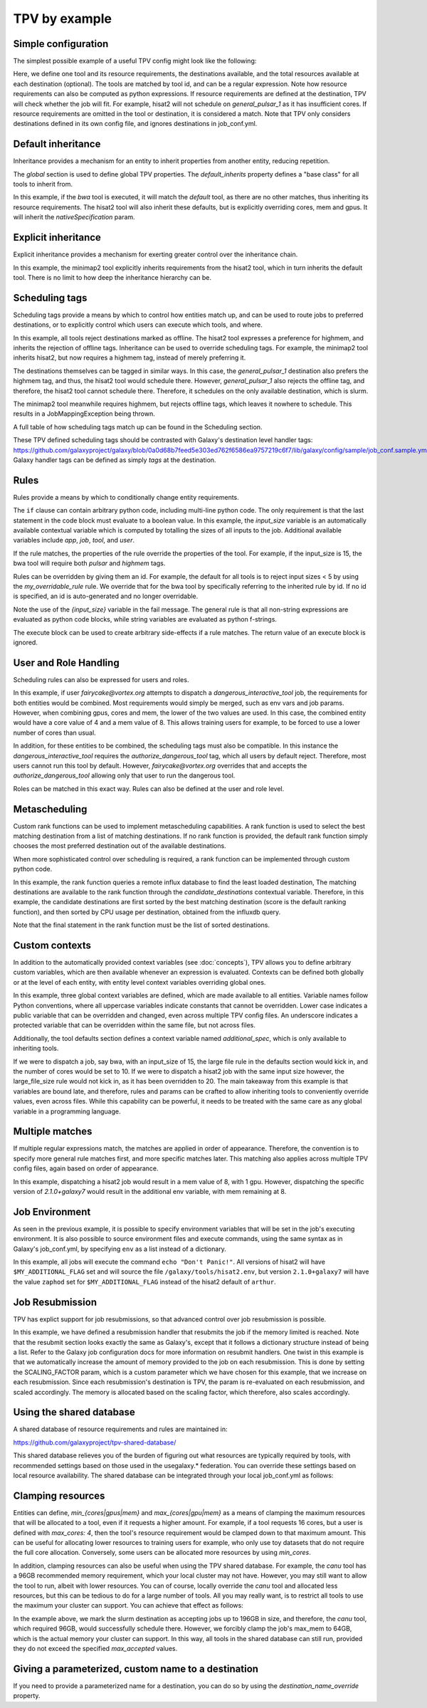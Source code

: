 TPV by example
==============

Simple configuration
--------------------

The simplest possible example of a useful TPV config might look like the following:

.. code-block:: yaml
   :linenos:
   :emphasize-lines: 4

   tools:
     toolshed.g2.bx.psu.edu/repos/iuc/hisat2/.*:
       cores: 12
       mem: cores * 4
       gpus: 1

   destinations:
    slurm:
      runner: slurm
      max_accepted_cores: 16
      max_accepted_mem: 64
      max_accepted_gpus: 2
    general_pulsar_1:
      runner: pulsar_1
      max_accepted_cores: 8
      max_accepted_mem: 32
      max_accepted_gpus: 1


Here, we define one tool and its resource requirements, the destinations available, and the total resources available
at each destination (optional). The tools are matched by tool id, and can be a regular expression. Note how
resource requirements can also be computed as python expressions. If resource requirements are defined at the
destination, TPV will check whether the job will fit. For example, hisat2 will not schedule on `general_pulsar_1`
as it has insufficient cores. If resource requirements are omitted in the tool or destination, it is considered a match.
Note that TPV only considers destinations defined in its own config file, and ignores destinations in job_conf.yml.

Default inheritance
-------------------

Inheritance provides a mechanism for an entity to inherit properties from another entity, reducing repetition.

.. code-block:: yaml
   :linenos:
   :emphasize-lines: 1-2,4-7

   global:
     default_inherits: default

   tools:
     default:
       cores: 2
       mem: 4
       params:
         nativeSpecification: "--nodes=1 --ntasks={cores} --ntasks-per-node={cores} --mem={mem*1024}"
     toolshed.g2.bx.psu.edu/repos/iuc/hisat2/hisat2/2.1.0+galaxy7:
       cores: 12
       mem: cores * 4
       gpus: 1


The `global` section is used to define global TPV properties. The `default_inherits` property defines a "base class"
for all tools to inherit from.

In this example, if the `bwa` tool is executed, it will match the `default` tool, as there are no other matches,
thus inheriting its resource requirements. The hisat2 tool will also inherit these defaults, but is explicitly
overriding cores, mem and gpus. It will inherit the `nativeSpecification` param.

Explicit inheritance
--------------------

Explicit inheritance provides a mechanism for exerting greater control over the inheritance chain.

.. code-block:: yaml
   :linenos:
   :emphasize-lines: 1-2,15

   global:
     default_inherits: default

   tools:
     default:
       cores: 2
       mem: 4
       params:
         nativeSpecification: "--nodes=1 --ntasks={cores} --ntasks-per-node={cores} --mem={mem*1024}"
     toolshed.g2.bx.psu.edu/repos/iuc/hisat2/.*:
       cores: 12
       mem: cores * 4
       gpus: 1
     .*minimap2.*:
       inherits: toolshed.g2.bx.psu.edu/repos/iuc/hisat2/.*:
       cores: 8
       gpus: 0

In this example, the minimap2 tool explicitly inherits requirements from the hisat2 tool, which in turn inherits
the default tool. There is no limit to how deep the inheritance hierarchy can be.


Scheduling tags
---------------

Scheduling tags provide a means by which to control how entities match up, and can be used to route jobs to
preferred destinations, or to explicitly control which users can execute which tools, and where.

.. code-block:: yaml
   :linenos:
   :emphasize-lines: 7-9,14-19

   tools:
     default:
       cores: 2
       mem: 4
       params:
         nativeSpecification: "--nodes=1 --ntasks={cores} --ntasks-per-node={cores} --mem={mem*1024}"
       scheduling:
         reject:
           - offline
     toolshed.g2.bx.psu.edu/repos/iuc/hisat2/.*:
       cores: 4
       mem: cores * 4
       gpus: 1
       scheduling:
         require:
         prefer:
           - highmem
         accept:
         reject:
     toolshed.g2.bx.psu.edu/repos/iuc/minimap2/.*:
       cores: 4
       mem: cores * 4
       gpus: 1
       scheduling:
         require:
           - highmem

   destinations:
     slurm:
       runner: slurm
       max_accepted_cores: 16
       max_accepted_mem: 64
       max_accepted_gpus: 2
       scheduling:
         prefer:
           - general
 
     general_pulsar_1:
       runner: pulsar_1
       max_accepted_cores: 8
       max_accepted_mem: 32
       max_accepted_gpus: 1
       scheduling:
         prefer:
           - highmem
         reject:
           - offline

In this example, all tools reject destinations marked as offline. The hisat2 tool expresses a preference for highmem,
and inherits the rejection of offline tags. Inheritance can be used to override scheduling tags. For example, the
minimap2 tool inherits hisat2, but now requires a highmem tag, instead of merely preferring it.

The destinations themselves can be tagged in similar ways. In this case, the `general_pulsar_1` destination also
prefers the highmem tag, and thus, the hisat2 tool would schedule there. However, `general_pulsar_1` also rejects the
offline tag, and therefore, the hisat2 tool cannot schedule there. Therefore, it schedules on the only available
destination, which is slurm.

The minimap2 tool meanwhile requires highmem, but rejects offline tags, which leaves it nowhere to schedule.
This results in a JobMappingException being thrown.

A full table of how scheduling tags match up can be found in the _`Scheduling` section.

These TPV defined scheduling tags should be contrasted with Galaxy's destination level handler tags:
https://github.com/galaxyproject/galaxy/blob/0a0d68b7feed5e303ed762f6586ea9757219c6f7/lib/galaxy/config/sample/job_conf.sample.yml#L1037
Galaxy handler tags can be defined as simply `tags` at the destination.

Rules
-----

Rules provide a means by which to conditionally change entity requirements.

.. code-block:: yaml
   :linenos:
   :emphasize-lines: 5-8,13-25

   tools:
     default:
       cores: 2
       mem: cores * 3
       rules:
         - id: my_overridable_rule
           if: input_size < 5
           fail: We don't run piddling datasets of {input_size}GB
     bwa:
       scheduling:
         require:
           - pulsar
       rules:
         - id: my_overridable_rule
           if: input_size < 1
           fail: We don't run piddling datasets
         - if: input_size <= 10
           cores: 4
           mem: cores * 4
           execute: |
              from galaxy.jobs.mapper import JobNotReadyException
              raise JobNotReadyException()
         - if: input_size > 10 and input_size < 20
           scheduling:
             require:
               - highmem
         - if: input_size >= 20
           fail: Input size: {input_size} is too large shouldn't run

The ``if`` clause can contain arbitrary python code, including multi-line python code. The only requirement is that the
last statement in the code block must evaluate to a boolean value. In this example, the `input_size` variable is an
automatically available contextual variable which is computed by totalling the sizes of all inputs to the job.
Additional available variables include `app`, `job`, `tool`, and `user`.

If the rule matches, the properties of the rule override the properties of the tool. For example, if the input_size
is 15, the bwa tool will require both `pulsar` and `highmem` tags.

Rules can be overridden by giving them an id. For example, the default for all tools is to reject input sizes < 5
by using the `my_overridable_rule` rule. We override that for the bwa tool by specifically referring to the inherited
rule by id. If no id is specified, an id is auto-generated and no longer overridable.

Note the use of the `{input_size}` variable in the fail message. The general rule is that all non-string expressions
are evaluated as python code blocks, while string variables are evaluated as python f-strings.

The execute block can be used to create arbitrary side-effects if a rule matches. The return value of an execute
block is ignored.

User and Role Handling
------------------------

Scheduling rules can also be expressed for users and roles.

.. code-block:: yaml
   :linenos:
   :emphasize-lines: 7-9,14-19

   tools:
     default:
       scheduling:
         require: []
         prefer:
           - general
         accept:
         reject:
           - pulsar
       rules: []
     dangerous_interactive_tool:
       cores: 8
       mem: 8
       scheduling:
         require:
           - authorize_dangerous_tool
   users:
     default:
       scheduling:
         reject:
           - authorize_dangerous_tool
     fairycake@vortex.org:
       cores: 4
       mem: 16
       scheduling:
         accept:
           - authorize_dangerous_tool
         prefer:
           - highmem

   roles:
     training.*:
       cores: 5
       mem: 7
       scheduling:
         reject:
           - pulsar

In this example, if user `fairycake@vortex.org` attempts to dispatch a `dangerous_interactive_tool` job, the
requirements for both entities would be combined. Most requirements would simply be merged, such as env vars
and job params. However, when combining gpus, cores and mem, the lower of the two values are used. In this case,
the combined entity would have a core value of 4 and a mem value of 8. This allows training users for example,
to be forced to use a lower number of cores than usual.

In addition, for these entities to be combined, the scheduling tags must also be compatible.
In this instance the `dangerous_interactive_tool` requires the `authorize_dangerous_tool` tag, which all users by
default reject. Therefore, most users cannot run this tool by default. However, `fairycake@vortex.org` overrides that
and accepts the `authorize_dangerous_tool` allowing only that user to run the dangerous tool.

Roles can be matched in this exact way. Rules can also be defined at the user and role level.

Metascheduling
--------------

Custom rank functions can be used to implement metascheduling capabilities. A rank function is used to select
the best matching destination from a list of matching destinations. If no rank function is provided, the default
rank function simply chooses the most preferred destination out of the available destinations.

When more sophisticated control over scheduling is required, a rank function can be implemented through custom
python code.

.. code-block:: yaml
   :linenos:

   tools:
    default:
      cores: 2
      mem: 8
      rank: |
        import requests

        params = {
          'pretty': 'true',
          'db': 'pulsar-test',
          'q': 'SELECT last("percent_allocated") from "sinfo" group by "host"'
        }

        try:
          response = requests.get('http://stats.genome.edu.au:8086/query', params=params)
          data = response.json()
          cpu_by_destination = {s['tags']['host']:s['values'][0][1] for s in data.get('results')[0].get('series', [])}
          # sort by destination preference, and then by cpu usage
          candidate_destinations.sort(key=lambda d: (-1 * d.score(entity), cpu_by_destination.get(d.dest_name)))
          final_destinations = candidate_destinations
        except Exception:
          log.exception("An error occurred while querying influxdb. Using a weighted random candidate destination")
          final_destinations = helpers.weighted_random_sampling(candidate_destinations)
        final_destinations


In this example, the rank function queries a remote influx database to find the least loaded destination, The matching
destinations are available to the rank function through the `candidate_destinations` contextual variable. Therefore,
in this example, the candidate destinations are first sorted by the best matching destination (score is the
default ranking function), and then sorted by CPU usage per destination, obtained from the influxdb query.

Note that the final statement in the rank function must be the list of sorted destinations.

Custom contexts
---------------
In addition to the automatically provided context variables (see :doc:`concepts`), TPV allows you to define arbitrary
custom variables, which are then available whenever an expression is evaluated. Contexts can be defined both globally
or at the level of each entity, with entity level context variables overriding global ones.

.. code-block:: yaml
   :linenos:

   global:
     default_inherits: default
     context:
       ABSOLUTE_FILE_SIZE_LIMIT: 100
       large_file_size: 10
       _a_protected_var: "some value"

   tools:
     default:
       context:
         additional_spec: --my-custom-param
       cores: 2
       mem: 4
       params:
         nativeSpecification: "--nodes=1 --ntasks={cores} --ntasks-per-node={cores} --mem={mem*1024} {additional_spec}"
        rules:
         - if: input_size >= ABSOLUTE_FILE_SIZE_LIMIT
           fail: Job input: {input_size} exceeds absolute limit of: {ABSOLUTE_FILE_SIZE_LIMIT}
         - if: input_size > large_file_size
           cores: 10

     toolshed.g2.bx.psu.edu/repos/iuc/hisat2/hisat2/2.1.0+galaxy7:
       context:
         large_file_size: 20
         additional_spec: --overridden-param
       mem: cores * 4
       gpus: 1


In this example, three global context variables are defined, which are made available to all entities.
Variable names follow Python conventions, where all uppercase variables indicate constants that cannot be overridden.
Lower case indicates a public variable that can be overridden and changed, even across multiple TPV config files.
An underscore indicates a protected variable that can be overridden within the same file, but not across files.

Additionally, the tool defaults section defines a context variable named `additional_spec`, which is only
available to inheriting tools.

If we were to dispatch a job, say bwa, with an input_size of 15, the large file rule in the defaults section would
kick in, and the number of cores would be set to 10. If we were to dispatch a hisat2 job with the same input size
however, the large_file_size rule would not kick in, as it has been overridden to 20. The main takeaway from this
example is that variables are bound late, and therefore, rules and params can be crafted to allow inheriting
tools to conveniently override values, even across files. While this capability can be powerful, it needs to be
treated with the same care as any global variable in a programming language.

Multiple matches
---------------
If multiple regular expressions match, the matches are applied in order of appearance. Therefore, the convention is
to specify more general rule matches first, and more specific matches later. This matching also applies across
multiple TPV config files, again based on order of appearance.

.. code-block:: yaml
   :linenos:

   tools:
     default:
       cores: 2
       mem: 4
       params:
         nativeSpecification: "--nodes=1 --ntasks={cores} --ntasks-per-node={cores} --mem={mem*1024}"

     toolshed.g2.bx.psu.edu/repos/iuc/hisat2/hisat2/.*:
       mem: cores * 4
       gpus: 1

     toolshed.g2.bx.psu.edu/repos/iuc/hisat2/hisat2/2.1.0+galaxy7:
       env:
         MY_ADDITIONAL_FLAG: "test"


In this example, dispatching a hisat2 job would result in a mem value of 8, with 1 gpu. However, dispatching
the specific version of `2.1.0+galaxy7` would result in the additional env variable, with mem remaining at 8.

Job Environment
---------------

As seen in the previous example, it is possible to specify environment variables that will be set in the job's executing
environment. It is also possible to source environment files and execute commands, using the same syntax as in Galaxy's
job_conf.yml, by specifying ``env`` as a list instead of a dictionary.

.. code-block:: yaml
   :linenos:

   tools:
     default:
       cores: 2
       mem: 4
       params:
         nativeSpecification: "--nodes=1 --ntasks={cores} --ntasks-per-node={cores} --mem={mem*1024}"
       env:
         - execute: echo "Don't Panic!"

     toolshed.g2.bx.psu.edu/repos/iuc/hisat2/hisat2/.*:
       mem: cores * 4
       gpus: 1
       env:
         - name: MY_ADDITIONAL_FLAG
           value: "arthur"
         - file: /galaxy/tools/hisat2.env

     toolshed.g2.bx.psu.edu/repos/iuc/hisat2/hisat2/2.1.0+galaxy7:
       inherits: toolshed.g2.bx.psu.edu/repos/iuc/hisat2/hisat2/.*:
       env:
         MY_ADDITIONAL_FLAG: "zaphod"

In this example, all jobs will execute the command ``echo "Don't Panic!"``. All versions of hisat2 will have
``$MY_ADDITIONAL_FLAG`` set and will source the file ``/galaxy/tools/hisat2.env``, but version ``2.1.0+galaxy7`` will
have the value ``zaphod`` set for ``$MY_ADDITIONAL_FLAG`` instead of the hisat2 default of ``arthur``.

Job Resubmission
----------------
TPV has explict support for job resubmissions, so that advanced control over job resubmission is possible.

.. code-block:: yaml
   :linenos:

   tools:
     default:
       cores: 2
       mem: 4 * int(job.destination_params.get('SCALING_FACTOR', 1)) if job.destination_params else 1
       params:
         SCALING_FACTOR: "{2 * int(job.destination_params.get('SCALING_FACTOR', 2)) if job.destination_params else 2}"
       resubmit:
         with_more_mem_on_failure:
           condition: memory_limit_reached and attempt <= 3
           destination: tpv_dispatcher

In this example, we have defined a resubmission handler that resubmits the job if the memory limited is reached.
Note that the resubmit section looks exactly the same as Galaxy's, except that it follows a dictionary structure
instead of being a list. Refer to the Galaxy job configuration docs for more information on resubmit handlers. One
twist in this example is that we automatically increase the amount of memory provided to the job on each resubmission.
This is done by setting the SCALING_FACTOR param, which is a custom parameter which we have chosen for this example,
that we increase on each resubmission. Since each resubmission's destination is TPV, the param is re-evaluated on each
resubmission, and scaled accordingly. The memory is allocated based on the scaling factor, which therefore, also
scales accordingly.

Using the shared database
--------------------------
A shared database of resource requirements and rules are maintained in:

https://github.com/galaxyproject/tpv-shared-database/

This shared database relieves you of the burden of figuring out what resources are typically required by tools,
with recommended settings based on those used in the usegalaxy.* federation. You can override these settings
based on local resource availability. The shared database can be integrated through your local job_conf.yml
as follows:

.. code-block:: yaml
   :linenos:
   :emphasize-lines: 7-9,14-19

   tpv_dispatcher:
     runner: dynamic
     type: python
     function: map_tool_to_destination
     rules_module: tpv.rules
     tpv_config_files:
       - https://raw.githubusercontent.com/galaxyproject/tpv-shared-database/main/tools.yml
       - config/my_local_overrides.yml  # optional


Clamping resources
------------------
Entities can define, `min_{cores|gpus|mem}` and `max_{cores|gpu|mem}` as a means of clamping the maximum resources
that will be allocated to a tool, even if it requests a higher amount. For example, if a tool requests 16 cores,
but a user is defined with `max_cores: 4`, then the tool's resource requirement would be clamped down to that maximum
amount. This can be useful for allocating lower resources to training users for example, who only use toy datasets
that do not require the full core allocation. Conversely, some users can be allocated more resources by using
`min_cores`.

In addition, clamping resources can also be useful when using the TPV shared database. For example, the `canu` tool
has a 96GB recommended memory requirement, which your local cluster may not have. However, you may still want to allow
the tool to run, albeit with lower resources. You can of course, locally override the `canu` tool and allocated less
resources, but this can be tedious to do for a large number of tools. All you may really want, is to restrict all
tools to use the maximum your cluster can support. You can achieve that effect as follows:

.. code-block:: yaml
   :linenos:
   :emphasize-lines: 7-9,14-19

   destinations:
     slurm:
       runner: slurm
       max_accepted_cores: 32
       max_accepted_mem: 196
       max_accepted_gpus: 2
       max_cores: 16
       max_mem: 64
       max_gpus: 1


In the example above, we mark the slurm destination as accepting jobs up to 196GB in size, and therefore, the
`canu` tool, which required 96GB, would successfully schedule there. However, we forcibly clamp the job's max_mem
to 64GB, which is the actual memory your cluster can support. In this way, all tools in the shared
database can still run, provided they do not exceed the specified `max_accepted` values.

Giving a parameterized, custom name to a destination
----------------------------------------------------
If you need to provide a parameterized name for a destination, you can do so by using the `destination_name_override`
property.

.. code-block:: yaml
   :linenos:
   :emphasize-lines: 4

   destinations:
     slurm:
       runner: slurm
       destination_name_override: "my-dest-with-{cores}-cores-{mem}-mem"

